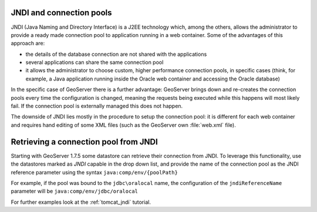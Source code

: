 .. _jndi_connection_pools:

JNDI and connection pools
=========================

JNDI (Java Naming and Directory Interface) is a J2EE technology which, among the others, allows the  administrator to provide a ready made connection pool to application running in a web container. Some of the advantages of this approach are:

* the details of the database connection are not shared with the applications
* several applications can share the same connection pool
* it allows the administrator to choose custom, higher performance connection pools, in specific cases (think, for example, a Java application running inside the Oracle web container and accessing the Oracle database)

In the specific case of GeoServer there is a further advantage: GeoServer brings down and re-creates the connection pools every time the configuration is changed, meaning the requests being executed while this happens will most likely fail. If the connection pool is externally managed this does not happen.

The downside of JNDI lies mostly in the procedure to setup the connection pool: it is different for each web container and requires hand editing of some XML files (such as the GeoServer own :file:`web.xml` file).

Retrieving a connection pool from JNDI
=======================================

Starting with GeoServer 1.7.5 some datastore can retrieve their connection from JNDI. To leverage this functionality, use the datastores marked as *JNDI* capable in the drop down list, and provide the name of the connection pool as the JNDI reference parameter using the syntax ``java:comp/env/{poolPath}``

For example, if the pool was bound to the ``jdbc\oralocal`` name, the configuration of the ``jndiReferenceName`` parameter will be ``java:comp/env/jdbc/oralocal``

For further examples look at the :ref:`tomcat_jndi` tutorial.
